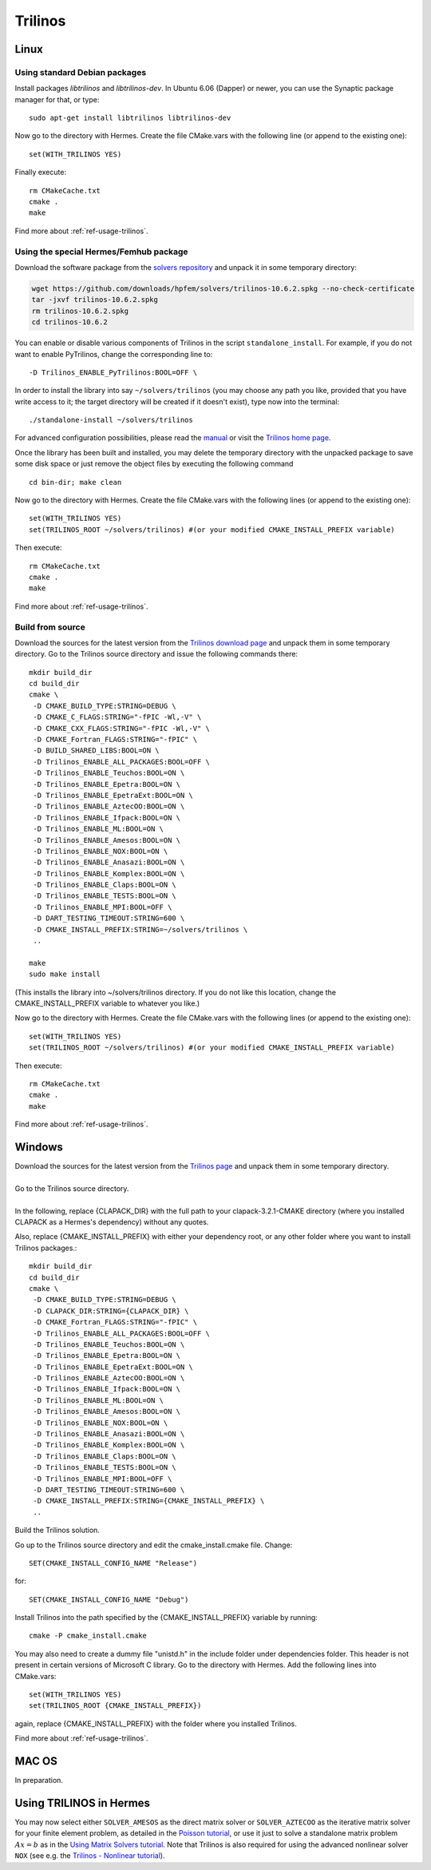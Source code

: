 Trilinos
--------

.. _Trilinos home page: http://trilinos.sandia.gov/
.. _solvers repository: https://github.com/hpfem/solvers
.. _manual: https://github.com/hpfem/solvers/raw/master/manuals/Trilinos10.6Tutorial.pdf

Linux
~~~~~

Using standard Debian packages
^^^^^^^^^^^^^^^^^^^^^^^^^^^^^^

Install packages `libtrilinos` and `libtrilinos-dev`. In Ubuntu 6.06 (Dapper)
or newer, you can use the Synaptic package manager for that, or type::

   sudo apt-get install libtrilinos libtrilinos-dev

Now go to the directory with Hermes. Create the file CMake.vars with the
following line (or append to the existing one)::

  set(WITH_TRILINOS YES)

Finally execute::
  
  rm CMakeCache.txt
  cmake .
  make

Find more about :ref:`ref-usage-trilinos`.

Using the special Hermes/Femhub package
^^^^^^^^^^^^^^^^^^^^^^^^^^^^^^^^^^^^^^^

Download the software package from the `solvers repository`_ and unpack 
it in some temporary directory:

.. sourcecode::
   .
  
   wget https://github.com/downloads/hpfem/solvers/trilinos-10.6.2.spkg --no-check-certificate
   tar -jxvf trilinos-10.6.2.spkg
   rm trilinos-10.6.2.spkg
   cd trilinos-10.6.2

.. latexcode::
   .
  
   wget https://github.com/downloads/hpfem/solvers/trilinos-10.6.2.spkg
   --no-check-certificate
   tar -jxvf trilinos-10.6.2.spkg
   rm trilinos-10.6.2.spkg
   cd trilinos-10.6.2

You can enable or disable various components of Trilinos in the script ``standalone_install``.
For example, if you do not want to enable PyTrilinos, change the corresponding line to::

   -D Trilinos_ENABLE_PyTrilinos:BOOL=OFF \

In order to install the library into say ``~/solvers/trilinos`` (you may choose any
path you like, provided that you have write access to it; the target directory 
will be created if it doesn't exist), type now into the terminal::

  ./standalone-install ~/solvers/trilinos

For advanced configuration possibilities, please read the `manual`_ or visit the 
`Trilinos home page`_.

Once the library has been built and installed, you may delete the temporary 
directory with the unpacked package to save some disk space or 
just remove the object files by executing the following command

::

  cd bin-dir; make clean

Now go to the directory with Hermes. Create the file CMake.vars with the following lines (or append to the existing one)::

    set(WITH_TRILINOS YES)
    set(TRILINOS_ROOT ~/solvers/trilinos) #(or your modified CMAKE_INSTALL_PREFIX variable)

Then execute::

    rm CMakeCache.txt
    cmake .
    make
    
Find more about :ref:`ref-usage-trilinos`.

Build from source
^^^^^^^^^^^^^^^^^

Download the sources for the latest version from the `Trilinos download page <http://trilinos.sandia.gov/download/trilinos-10.6.html>`__ and unpack them in some temporary directory. Go to the Trilinos source directory and issue the following commands there::

    mkdir build_dir
    cd build_dir
    cmake \
     -D CMAKE_BUILD_TYPE:STRING=DEBUG \
     -D CMAKE_C_FLAGS:STRING="-fPIC -Wl,-V" \
     -D CMAKE_CXX_FLAGS:STRING="-fPIC -Wl,-V" \
     -D CMAKE_Fortran_FLAGS:STRING="-fPIC" \
     -D BUILD_SHARED_LIBS:BOOL=ON \
     -D Trilinos_ENABLE_ALL_PACKAGES:BOOL=OFF \
     -D Trilinos_ENABLE_Teuchos:BOOL=ON \
     -D Trilinos_ENABLE_Epetra:BOOL=ON \
     -D Trilinos_ENABLE_EpetraExt:BOOL=ON \
     -D Trilinos_ENABLE_AztecOO:BOOL=ON \
     -D Trilinos_ENABLE_Ifpack:BOOL=ON \
     -D Trilinos_ENABLE_ML:BOOL=ON \
     -D Trilinos_ENABLE_Amesos:BOOL=ON \
     -D Trilinos_ENABLE_NOX:BOOL=ON \
     -D Trilinos_ENABLE_Anasazi:BOOL=ON \
     -D Trilinos_ENABLE_Komplex:BOOL=ON \
     -D Trilinos_ENABLE_Claps:BOOL=ON \
     -D Trilinos_ENABLE_TESTS:BOOL=ON \
     -D Trilinos_ENABLE_MPI:BOOL=OFF \
     -D DART_TESTING_TIMEOUT:STRING=600 \
     -D CMAKE_INSTALL_PREFIX:STRING=~/solvers/trilinos \
     ..
  
    make
    sudo make install

(This installs the library into ~/solvers/trilinos directory. If you do not like this location, change the CMAKE_INSTALL_PREFIX variable to whatever you like.)

Now go to the directory with Hermes. Create the file CMake.vars with the following lines (or append to the existing one)::

    set(WITH_TRILINOS YES)
    set(TRILINOS_ROOT ~/solvers/trilinos) #(or your modified CMAKE_INSTALL_PREFIX variable)

Then execute::

    rm CMakeCache.txt
    cmake .
    make
    
Find more about :ref:`ref-usage-trilinos`.

Windows
~~~~~~~
| Download the sources for the latest version from the `Trilinos page <http://trilinos.sandia.gov/download/trilinos-10.6.html>`__ and unpack them in some temporary directory.
| 
| Go to the Trilinos source directory.
| 
| In the following, replace {CLAPACK_DIR} with the full path to your clapack-3.2.1-CMAKE directory (where you installed CLAPACK as a Hermes's dependency) without any quotes.
Also, replace {CMAKE_INSTALL_PREFIX} with either your dependency root, or any other folder where you want to install Trilinos packages.::


    mkdir build_dir
    cd build_dir
    cmake \
     -D CMAKE_BUILD_TYPE:STRING=DEBUG \
     -D CLAPACK_DIR:STRING={CLAPACK_DIR} \
     -D CMAKE_Fortran_FLAGS:STRING="-fPIC" \
     -D Trilinos_ENABLE_ALL_PACKAGES:BOOL=OFF \
     -D Trilinos_ENABLE_Teuchos:BOOL=ON \
     -D Trilinos_ENABLE_Epetra:BOOL=ON \
     -D Trilinos_ENABLE_EpetraExt:BOOL=ON \
     -D Trilinos_ENABLE_AztecOO:BOOL=ON \
     -D Trilinos_ENABLE_Ifpack:BOOL=ON \
     -D Trilinos_ENABLE_ML:BOOL=ON \
     -D Trilinos_ENABLE_Amesos:BOOL=ON \
     -D Trilinos_ENABLE_NOX:BOOL=ON \
     -D Trilinos_ENABLE_Anasazi:BOOL=ON \
     -D Trilinos_ENABLE_Komplex:BOOL=ON \
     -D Trilinos_ENABLE_Claps:BOOL=ON \
     -D Trilinos_ENABLE_TESTS:BOOL=ON \
     -D Trilinos_ENABLE_MPI:BOOL=OFF \
     -D DART_TESTING_TIMEOUT:STRING=600 \
     -D CMAKE_INSTALL_PREFIX:STRING={CMAKE_INSTALL_PREFIX} \	 
     ..
	
| Build the Trilinos solution.
Go up to the Trilinos source directory and edit the cmake_install.cmake file. Change::

	SET(CMAKE_INSTALL_CONFIG_NAME "Release")
	
for::

	SET(CMAKE_INSTALL_CONFIG_NAME "Debug")
	
Install Trilinos into the path specified by the {CMAKE_INSTALL_PREFIX} variable by running::

	cmake -P cmake_install.cmake 
	
You may also need to create a dummy file "unistd.h" in the include folder under dependencies folder. This header is
not present in certain versions of Microsoft C library.
Go to the directory with Hermes. Add the following lines into CMake.vars::

    set(WITH_TRILINOS YES)
    set(TRILINOS_ROOT {CMAKE_INSTALL_PREFIX}) 
	
again, replace {CMAKE_INSTALL_PREFIX} with the folder where you installed Trilinos.

Find more about :ref:`ref-usage-trilinos`.

MAC OS
~~~~~~

In preparation.

.. _ref-usage-trilinos:

Using TRILINOS in Hermes
~~~~~~~~~~~~~~~~~~~~~~~~

You may now select either ``SOLVER_AMESOS`` as the direct matrix solver or 
``SOLVER_AZTECOO`` as the iterative matrix solver for your finite element problem, as detailed
in the `Poisson tutorial <http://http://hpfem.org/hermes/doc/src/hermes2d/P01-linear/03-poisson.html>`__, or use
it just to solve a standalone matrix problem :math:`Ax = b` as in the 
`Using Matrix Solvers tutorial <http://hpfem.org/hermes/doc/src/hermes2d/P08-miscellaneous/35-matrix-solvers.html>`__.
Note that Trilinos is also required for using the advanced nonlinear solver ``NOX`` (see e.g. the 
`Trilinos - Nonlinear tutorial <http://hpfem.org/hermes/doc/src/hermes2d/P07-trilinos/02-trilinos-nonlinear.html>`__).
